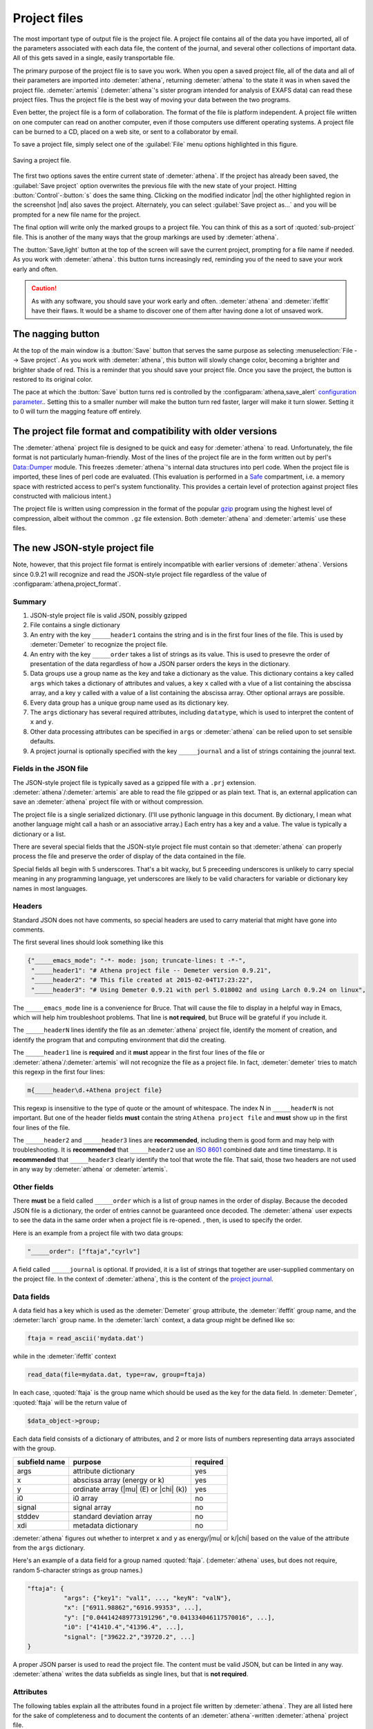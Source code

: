 ..
   Athena document is copyright 2016 Bruce Ravel and released under
   The Creative Commons Attribution-ShareAlike License
   http://creativecommons.org/licenses/by-sa/3.0/

.. role:: strike

Project files
=============

The most important type of output file is the project file. A project
file contains all of the data you have imported, all of the parameters
associated with each data file, the content of the journal, and several
other collections of important data. All of this gets saved in a single,
easily transportable file.

The primary purpose of the project file is to save you work. When you
open a saved project file, all of the data and all of their parameters
are imported into :demeter:`athena`, returning :demeter:`athena` to
the state it was in when saved the project file. :demeter:`artemis`
(:demeter:`athena`'s sister program intended for analysis of EXAFS
data) can read these project files. Thus the project file is the best
way of moving your data between the two programs.

Even better, the project file is a form of collaboration. The format of
the file is platform independent. A project file written on one computer
can read on another computer, even if those computers use different
operating systems. A project file can be burned to a CD, placed on a web
site, or sent to a collaborator by email.

To save a project file, simply select one of the :guilabel:`File` menu
options highlighted in this figure.

.. _fig-exportproject:
.. figure:: ../../_images/export_project.png
   :target: ../_images/export_project.png
   :align: center

   Saving a project file.

The first two options saves the entire current state of
:demeter:`athena`. If the project has already been saved, the
:guilabel:`Save project` option overwrites the previous file with the
new state of your project. Hitting :button:`Control`-:button:`s` does the
same thing. Clicking on the modified indicator |nd| the other
highlighted region in the screenshot |nd| also saves the project.
Alternately, you can select :guilabel:`Save project as...` and you
will be prompted for a new file name for the project.

The final option will write only the marked groups to a project file.
You can think of this as a sort of :quoted:`sub-project` file. This is another
of the many ways that the group markings are used by :demeter:`athena`.

The :button:`Save,light` button at the top of the screen will save the
current project, prompting for a file name if needed. As you work with
:demeter:`athena`.  this button turns increasingly red, reminding you
of the need to save your work early and often.

.. caution:: As with any software, you should save your work early and
	     often. :demeter:`athena` and :demeter:`ifeffit` have
	     their flaws. It would be a shame to discover one of them
	     after having done a lot of unsaved work.


The nagging button
------------------

At the top of the main window is a :button:`Save` button that serves
the same purpose as selecting :menuselection:`File --> Save project`.
As you work with :demeter:`athena`, this button will slowly change
color, becoming a brighter and brighter shade of red.  This is a
reminder that you should save your project file.  Once you save the
project, the button is restored to its original color.

The pace at which the :button:`Save` button turns red is controlled by
the :configparam:`athena,save_alert` `configuration parameter
<../other/prefs.html>`__..  Setting this to a smaller number will make
the button turn red faster, larger will make it turn slower.  Setting
it to 0 will turn the magging feature off entirely.


The project file format and compatibility with older versions
-------------------------------------------------------------

The :demeter:`athena` project file is designed to be quick and easy
for :demeter:`athena` to read. Unfortunately, the file format is not
particularly human-friendly.  Most of the lines of the project file
are in the form written out by perl's `Data::Dumper
<http://cpan.uwinnipeg.ca/dist/Data-Dumper>`__ module. This freezes
:demeter:`athena`'s internal data structures into perl code.  When the
project file is imported, these lines of perl code are
evaluated. (This evaluation is performed in a `Safe
<https://metacpan.org/module/Safe>`__ compartment, i.e. a memory space
with restricted access to perl's system functionality. This provides a
certain level of protection against project files constructed with
malicious intent.)

The project file is written using compression in the format of the
popular `gzip <http://www.gzip.org/>`__ program using the highest
level of compression, albeit without the common ``.gz`` file
extension. Both :demeter:`athena` and :demeter:`artemis` use these
files.

The new JSON-style project file
-------------------------------

.. versionadded:: 0.9.21 A new feature in :demeter:`athena` allows one
   to write project files in the form of a compressed `JSON
   <http://www.json.org/>`_ file.  That is, the data that are
   compressed can be interpreted by any JSON parser.  Thus, if you
   want to use some other language to handle data processed by
   :demeter:`athena` and you want a good pipeline from
   :demeter:`athena` into your code, you could save your project file
   in the new, JSON format.  See the
   :configparam:`athena,project_format` `configuration parameter
   <../other/prefs.html>`__.

Note, however, that this project file format is entirely incompatible
with earlier versions of :demeter:`athena`.  Versions since 0.9.21
will recognize and read the JSON-style project file regardless of the
value of :configparam:`athena,project_format`.


Summary
~~~~~~~

#. JSON-style project file is valid JSON, possibly gzipped

#. File contains a single dictionary

#. An entry with the key ``_____header1`` contains the string and is
   in the first four lines of the file. This is used by
   :demeter:`Demeter` to recognize the project file.

#. An entry with the key ``_____order`` takes a list of strings as
   its value. This is used to presevre the order of presentation of
   the data regardless of how a JSON parser orders the keys in the
   dictionary.

#. Data groups use a group name as the key and take a dictionary as
   the value. This dictionary contains a key called ``args`` which
   takes a dictionary of attributes and values, a key ``x`` called
   with a vlue of a list containing the abscissa array, and a key
   ``y`` called with a value of a list containing the abscissa
   array. Other optional arrays are possible.

#. Every data group has a unique group name used as its dictionary key.

#. The ``args`` dictionary has several required attributes, including
   ``datatype``, which is used to interpret the content of ``x`` and
   ``y``.

#. Other data processing attributes can be specified in ``args`` or
   :demeter:`athena` can be relied upon to set sensible defaults.

#. A project journal is optionally specified with the key
   ``_____journal`` and a list of strings containing the jounral text.

Fields in the JSON file
~~~~~~~~~~~~~~~~~~~~~~~

The JSON-style project file is typically saved as a gzipped file with
a ``.prj`` extension. :demeter:`athena`/:demeter:`artemis` are able to
read the file gzipped or as plain text. That is, an external
application can save an :demeter:`athena` project file with or without
compression.

The project file is a single serialized dictionary. (I'll use pythonic
language in this document. By dictionary, I mean what another language
might call a hash or an associative array.) Each entry has a key and a
value. The value is typically a dictionary or a list.

There are several special fields that the JSON-style project file must
contain so that :demeter:`athena` can properly process the file and
preserve the order of display of the data contained in the file.

Special fields all begin with 5 underscores. That's a bit wacky, but 5
preceeding underscores is unlikely to carry special meaning in any
programming language, yet underscores are likely to be valid characters
for variable or dictionary key names in most languages.


Headers
~~~~~~~

Standard JSON does not have comments, so special headers are used to
carry material that might have gone into comments.

The first several lines should look something like this

.. code:: json

        {"_____emacs_mode": "-*- mode: json; truncate-lines: t -*-",
         "_____header1": "# Athena project file -- Demeter version 0.9.21",
         "_____header2": "# This file created at 2015-02-04T17:23:22",
         "_____header3": "# Using Demeter 0.9.21 with perl 5.018002 and using Larch 0.9.24 on linux",

The ``_____emacs_mode`` line is a convenience for Bruce. That will
cause the file to display in a helpful way in Emacs, which will help
him troubleshoot problems.  That line is **not required**, but Bruce
will be grateful if you include it.

The ``_____headerN`` lines identify the file as an :demeter:`athena`
project file, identify the moment of creation, and identify the
program that and computing environment that did the creating.

The ``_____header1`` line is **required** and it **must** appear in
the first four lines of the file or
:demeter:`athena`/:demeter:`artemis` will not recognize the file as a
project file. In fact, :demeter:`demeter` tries to match this regexp
in the first four lines:

.. code:: perl

         m{_____header\d.+Athena project file}

This regexp is insensitive to the type of quote or the amount of
whitespace. The index N in ``_____headerN`` is not important. But one
of the header fields **must** contain the string ``Athena project
file`` and **must** show up in the first four lines of the file.

The ``_____header2`` and ``_____header3`` lines are **recommended**,
including them is good form and may help with troubleshooting. It is
**recommended** that ``_____header2`` use an `ISO 8601
<https://en.wikipedia.org/wiki/ISO_8601#Combined_date_and_time_representations>`_
combined date and time timestamp. It is **recommended** that
``_____header3`` clearly identify the tool that wrote the file. That
said, those two headers are not used in any way by :demeter:`athena`
or :demeter:`artemis`.

Other fields
~~~~~~~~~~~~

There **must** be a field called ``_____order`` which is a list of
group names in the order of display. Because the decoded JSON file is
a dictionary, the order of entries cannot be guaranteed once
decoded. The :demeter:`athena` user expects to see the data in the
same order when a project file is re-opened. , then, is used to
specify the order.

Here is an example from a project file with two data groups:

.. code:: json

     "_____order": ["ftaja","cyrlv"]

A field called ``_____journal`` is optional. If provided, it is a list
of strings that together are user-supplied commentary on the project
file. In the context of :demeter:`athena`, this is the content of the
`project journal <../other/journal.html>`__.

Data fields
~~~~~~~~~~~

A data field has a key which is used as the :demeter:`Demeter` group
attribute, the :demeter:`ifeffit` group name, and the :demeter:`larch`
group name. In the :demeter:`larch` context, a data group might be
defined like so:

.. code::

          ftaja = read_ascii('mydata.dat')

while in the :demeter:`ifeffit` context

.. code::

          read_data(file=mydata.dat, type=raw, group=ftaja)

In each case, :quoted:`ftaja` is the group name which should be used
as the key for the data field. In :demeter:`Demeter`, :quoted:`ftaja`
will be the return value of

.. code:: perl

          $data_object->group;

Each data field consists of a dictionary of attributes, and 2 or more
lists of numbers representing data arrays associated with the group.

+-----------------+----------------------------------------+------------+
| subfield name   | purpose                                | required   |
+=================+========================================+============+
| args            | attribute dictionary                   | yes        |
+-----------------+----------------------------------------+------------+
| x               | abscissa array (energy or k)           | yes        |
+-----------------+----------------------------------------+------------+
| y               | ordinate array (|mu| (E) or |chi| (k)) | yes        |
+-----------------+----------------------------------------+------------+
| i0              | i0 array                               | no         |
+-----------------+----------------------------------------+------------+
| signal          | signal array                           | no         |
+-----------------+----------------------------------------+------------+
| stddev          | standard deviation array               | no         |
+-----------------+----------------------------------------+------------+
| xdi             | metadata dictionary                    | no         |
+-----------------+----------------------------------------+------------+

:demeter:`athena` figures out whether to interpret ``x`` and ``y`` as
energy/|mu| or k/|chi| based on the value of the attribute from the
``args`` dictionary.

Here's an example of a data field for a group named
:quoted:`ftaja`. (:demeter:`athena` uses, but does not require, random
5-character strings as group names.)

.. code:: json

    "ftaja": {
              "args": {"key1": "val1", ..., "keyN": "valN"},
              "x": ["6911.98862","6916.99353", ...],
              "y": ["0.044142489773191296","0.041334046117570016", ...],
              "i0": ["41410.4","41396.4", ...],
              "signal": ["39622.2","39720.2", ...]
    }

A proper JSON parser is used to read the project file. The content must
be valid JSON, but can be linted in any way. :demeter:`athena` writes the data
subfields as single lines, but that is **not required**.


Attributes
~~~~~~~~~~

The following tables explain all the attributes found in a project
file written by :demeter:`athena`. They are all listed here for the
sake of completeness and to document the contents of an
:demeter:`athena`-written :demeter:`athena` project file.

Every input parameter has a sensible default, thus any or all of these
can be skipped in a project file written outside of
:demeter:`athena`. :demeter:`athena` will do the right thing with any
that are missing.

For example, a project file can have only parameters related to
:demeter:`autobk`.  Those will be used by :demeter:`athena` and
:demeter:`athena`'s defaults will be used elsewhere.

Attributes described with things like *output*, *determined from
data*, or *user-supplied* can be ignored by an external application
writing a project file. Those attributes are either evaluated by
:demeter:`athena` during normal operation or can safely be ignored.

The lexicon of attribute names is open for discussion. The
:demeter:`athena` project file is basically a serialization of
:demeter:`demeter` Data objects and the keys of the ``args``
dictionary are the attribute names used by that object.

The `object system <https://metacpan.org/pod/Moose>`__ used by :demeter:`demeter`
has a convenient aliasing system for symbol names. It will be
sufficiently easy for :demeter:`demeter` to be retrofitted to use a different
lexicon.

Essential attributes
~~~~~~~~~~~~~~~~~~~~

A data entry in the project file cannot be considered complete without
these attributes included in the ``args`` dictionary.

+----------------+--------------------------------------------------------------+------------------------------------------+
| attribute name | description                                                  | options                                  |
+================+==============================================================+==========================================+
| datatype       | identify the type of data contained in the data entry        | xmu, xanes, chi, xmudat                  |
+----------------+--------------------------------------------------------------+------------------------------------------+
| group          | string used as the group name                                | Athena uses random 5-character strings   |
+----------------+--------------------------------------------------------------+------------------------------------------+
| label          | string used as a label, for example in Athena's group list   | default is the file name                 |
+----------------+--------------------------------------------------------------+------------------------------------------+
| is_nor         | flag indicating |mu| (E) data is already normalized          | false                                    |
+----------------+--------------------------------------------------------------+------------------------------------------+

I suppose that ``group`` is not necessary since the same string is
used as the key. Hmmm....

Note that the ``label`` need not be unique, but the ``name`` **must**
be.

Background removal attributes
~~~~~~~~~~~~~~~~~~~~~~~~~~~~~

+-------------------+-----------------------------------------------------+---------------------------------------------+
| attribute name    | description                                         | :demeter:`Demeter`'s default                |
+===================+=====================================================+=============================================+
| bkg_algorithm     | autobk or cl                                        | autobk (cl not currently available)         |
+-------------------+-----------------------------------------------------+---------------------------------------------+
| bkg_cl            | *not currently used*                                |                                             |
+-------------------+-----------------------------------------------------+---------------------------------------------+
| bkg_clamp1        | lower clamp value                                   | 0                                           |
+-------------------+-----------------------------------------------------+---------------------------------------------+
| bkg_clamp2        | upper clamp value                                   | 24                                          |
+-------------------+-----------------------------------------------------+---------------------------------------------+
| bkg_deltaeshift   | uncertainty in fitted energy shift                  | 0                                           |
+-------------------+-----------------------------------------------------+---------------------------------------------+
| bkg_dk            | sill width for autobk Fourier transform             | 1                                           |
+-------------------+-----------------------------------------------------+---------------------------------------------+
| bkg_e0            | edge position in eV                                 | *determined from data*                      |
+-------------------+-----------------------------------------------------+---------------------------------------------+
| bkg_e0fraction    | fraction used in Athena's edge fraction algorithm   | 0.5                                         |
+-------------------+-----------------------------------------------------+---------------------------------------------+
| bkg_eshift        | energy shift for alignment or calibration           | 0                                           |
+-------------------+-----------------------------------------------------+---------------------------------------------+
| bkg_fittedstep    | determined value for edge step                      | *determined from data*                      |
+-------------------+-----------------------------------------------------+---------------------------------------------+
| bkg_fixstep       | flag to fix edge step to user-supplied value        | false                                       |
+-------------------+-----------------------------------------------------+---------------------------------------------+
| bkg_flatten       | flag to plot "flattened" data                       | true                                        |
+-------------------+-----------------------------------------------------+---------------------------------------------+
| bkg_fnorm         | flag to do functional normalization                 | false                                       |
+-------------------+-----------------------------------------------------+---------------------------------------------+
| bkg_formere0      | saved value of e0 when changing its value           |                                             |
+-------------------+-----------------------------------------------------+---------------------------------------------+
| bkg_int           | intercept of pre-edge line                          | *determined from data*                      |
+-------------------+-----------------------------------------------------+---------------------------------------------+
| bkg_kw            | k-weight used in autobk Fourier transform           | 1                                           |
+-------------------+-----------------------------------------------------+---------------------------------------------+
| bkg_kwindow       | functional form of window for autobk FT             | hanning                                     |
+-------------------+-----------------------------------------------------+---------------------------------------------+
| bkg_nc0           | post-edge polynomial constant parameter             | *determined from data*                      |
+-------------------+-----------------------------------------------------+---------------------------------------------+
| bkg_nc1           | post-edge polynomial linear parameter               | *determined from data*                      |
+-------------------+-----------------------------------------------------+---------------------------------------------+
| bkg_nc2           | post-edge polynomial quadratic parameter            | *determined from data*                      |
+-------------------+-----------------------------------------------------+---------------------------------------------+
| bkg_nc3           | post-edge polynomial quartic parameter              | *determined from data*                      |
+-------------------+-----------------------------------------------------+---------------------------------------------+
| bkg_nclamp        | number of data points used in clamp                 | 5                                           |
+-------------------+-----------------------------------------------------+---------------------------------------------+
| bkg_nnorm         | normalization order (1,2,3)                         | 3 (2 for XANES data)                        |
+-------------------+-----------------------------------------------------+---------------------------------------------+
| bkg_nor1          | lower bound of post-edge region                     | 150 above edge                              |
+-------------------+-----------------------------------------------------+---------------------------------------------+
| bkg_nor2          | upper bound of post-edge region                     | 100 volts from end of data                  |
+-------------------+-----------------------------------------------------+---------------------------------------------+
| bkg_pre1          | lower bound of pre-edge region                      | -150 from edge                              |
+-------------------+-----------------------------------------------------+---------------------------------------------+
| bkg_pre2          | upper bound of pre-edge region                      | -30 from edge                               |
+-------------------+-----------------------------------------------------+---------------------------------------------+
| bkg_rbkg          | autobk Rbkg value                                   | 1                                           |
+-------------------+-----------------------------------------------------+---------------------------------------------+
| bkg_slope         | slope of pre-edge line                              | *determined from data*                      |
+-------------------+-----------------------------------------------------+---------------------------------------------+
| bkg_spl1          | lower bound of autobk spline in k                   | 0                                           |
+-------------------+-----------------------------------------------------+---------------------------------------------+
| bkg_spl1e         | lower bound of autobk spline in energy              | 0 (relative to edge)                        |
+-------------------+-----------------------------------------------------+---------------------------------------------+
| bkg_spl2          | upper bound of autobk spline in k                   | end of data                                 |
+-------------------+-----------------------------------------------------+---------------------------------------------+
| bkg_spl2e         | upper bound of autobk spline in energy              | end of data                                 |
+-------------------+-----------------------------------------------------+---------------------------------------------+
| bkg_stan          | group used as background removal standard           | none                                        |
+-------------------+-----------------------------------------------------+---------------------------------------------+
| bkg_step          | edge step                                           | *determined from data* or *user-supplied*   |
+-------------------+-----------------------------------------------------+---------------------------------------------+
| bkg_tiee0         | *unused*                                            |                                             |
+-------------------+-----------------------------------------------------+---------------------------------------------+
| bkg_z             | 1- or 2-letter symbol of absorber                   | *determined from data*                      |
+-------------------+-----------------------------------------------------+---------------------------------------------+
| nknots            | number of knots used in Autobk                      | *determined from bkg parameters*            |
+-------------------+-----------------------------------------------------+---------------------------------------------+
| referencegroup    | group name of group used as background standard     | none                                        |
+-------------------+-----------------------------------------------------+---------------------------------------------+

Forward transform parameters
~~~~~~~~~~~~~~~~~~~~~~~~~~~~

+-------------------+-----------------------------------------------+------------------------------+
| attribute name    | description                                   | :demeter:`Demeter`'s default |
+===================+===============================================+==============================+
| fft_edge          | absorption edge of measurement                | determined from data         |
+-------------------+-----------------------------------------------+------------------------------+
| fft_kmin          | lower end of trasnform range                  | 3                            |
+-------------------+-----------------------------------------------+------------------------------+
| fft_kmax          | upper end of trasnform range                  | 2 inv Ang from end of data   |
+-------------------+-----------------------------------------------+------------------------------+
| fft_kwindow       | functional form of window                     | hanning                      |
+-------------------+-----------------------------------------------+------------------------------+
| fft_dk            | window sill width                             | 2                            |
+-------------------+-----------------------------------------------+------------------------------+
| fft_pctype        | phase correction type ('central' or 'path')   | central                      |
+-------------------+-----------------------------------------------+------------------------------+
| fft_pc            | flag for phase corrected transform            | false                        |
+-------------------+-----------------------------------------------+------------------------------+
| fft_pcpathgroup   | path to use for phase corrected transform     | none                         |
+-------------------+-----------------------------------------------+------------------------------+
| rmax_out          | maximum value of R grid                       | 10                           |
+-------------------+-----------------------------------------------+------------------------------+

Backward transform parameters
~~~~~~~~~~~~~~~~~~~~~~~~~~~~~

+----------------+--------------------------------------------+------------------------------+
| attribute name | description                                | :demeter:`Demeter`'s default |
+================+============================================+==============================+
| bft_rmin       | lower end of backtransform/fitting range   | 1                            |
+----------------+--------------------------------------------+------------------------------+
| bft_rmax       | upper end of backtransform/fitting range   | 3                            |
+----------------+--------------------------------------------+------------------------------+
| bft_dr         | window sill width                          | 0                            |
+----------------+--------------------------------------------+------------------------------+
| bft_rwindow    | functional form of window                  | hanning                      |
+----------------+--------------------------------------------+------------------------------+

Note that the fitting range in :demeter:`artemis` is the
back-transform range in :demeter:`athena` and uses the same
attributes.

Fitting parameters
~~~~~~~~~~~~~~~~~~

+--------------------+------------------------------------------------------------------+------------------------------------------+
| attribute name     | description                                                      | :demeter:`Demeter`'s default             |
+====================+==================================================================+==========================================+
| fit_k1             | flag to use k=1 weighting in fit                                 | true                                     |
+--------------------+------------------------------------------------------------------+------------------------------------------+
| fit_k2             | flag to use k=2 weighting in fit                                 | true                                     |
+--------------------+------------------------------------------------------------------+------------------------------------------+
| fit_k3             | flag to use k=3 weighting in fit                                 | true                                     |
+--------------------+------------------------------------------------------------------+------------------------------------------+
| fit_karb           | flag to use user-supplied k weighting in fit                     | false                                    |
+--------------------+------------------------------------------------------------------+------------------------------------------+
| fit_karbvalue      | user-supplied k-weighting                                        | 0.5                                      |
+--------------------+------------------------------------------------------------------+------------------------------------------+
| fit_space          | space in which to evaluate fit (k, R, q)                         | R                                        |
+--------------------+------------------------------------------------------------------+------------------------------------------+
| fit_epsilon        | measurement uncertainty                                          | 0 (i.e. use :demeter:`Larch`'s estimate) |
+--------------------+------------------------------------------------------------------+------------------------------------------+
| fit_cormin         | smallest correlation to report in log file                       | 0.4                                      |
+--------------------+------------------------------------------------------------------+------------------------------------------+
| fit_include        | flag to include this data set in a fit                           | true                                     |
+--------------------+------------------------------------------------------------------+------------------------------------------+
| fit_data           | data count in a multiple data set fit                            | *set at time of fit*                     |
+--------------------+------------------------------------------------------------------+------------------------------------------+
| fit_plotafterfit   | flag for pushing data to Artemis' plot list after fit finishes   | true for first data set in project       |
+--------------------+------------------------------------------------------------------+------------------------------------------+
| fit_dobkg          | flag for background corefinement                                 | false                                    |
+--------------------+------------------------------------------------------------------+------------------------------------------+
| fit_rfactor1       | R-factor computed with k-weight = 1                              | *output*                                 |
+--------------------+------------------------------------------------------------------+------------------------------------------+
| fit_rfactor2       | R-factor computed with k-weight = 2                              | *output*                                 |
+--------------------+------------------------------------------------------------------+------------------------------------------+
| fit_rfactor3       | R-factor computed with k-weight = 3                              | *output*                                 |
+--------------------+------------------------------------------------------------------+------------------------------------------+
| fit_group          | pointer to the fit group that this data is a part of             | *set at time of fit*                     |
+--------------------+------------------------------------------------------------------+------------------------------------------+

Note that the fitting range in :demeter:`artemis` is the back-transform range in
:demeter:`athena` and uses the same attributes.

Plotting parameters
~~~~~~~~~~~~~~~~~~~

+----------------+-----------------------------------------------------+----------------------------------------+
| attribute name | description                                         | :demeter:`Demeter`'s default           |
+================+=====================================================+========================================+
| plot_scale     | multiplier used when plotting data                  | 1                                      |
+----------------+-----------------------------------------------------+----------------------------------------+
| plot_yoffset   | vertical offset used when plotting data             | 0                                      |
+----------------+-----------------------------------------------------+----------------------------------------+
| plotspaces     | string explaining how a data group can be plotted   | *determined from datatype attribute*   |
+----------------+-----------------------------------------------------+----------------------------------------+

Parameters related to contructing data from column ascii files
~~~~~~~~~~~~~~~~~~~~~~~~~~~~~~~~~~~~~~~~~~~~~~~~~~~~~~~~~~~~~~

An external application saving an :demeter:`athena` project file can probably
ignore this group of attributes. In :demeter:`athena`, for a derived data group (a
merge of data, for example) the string attributes are set to an empty
string and the booleans are set to false.

+-----------------+----------------------------------------------------------+--------------------------------+
| attribute name  | description                                              | :demeter:`Demeter`'s default   |
+=================+==========================================================+================================+
| chi_column      | string used to construct k array                         | *user-supplied*                |
+-----------------+----------------------------------------------------------+--------------------------------+
| chi_string      | string used to |chi| (k) from columns                    | *user-supplied*                |
+-----------------+----------------------------------------------------------+--------------------------------+
| columns         | string of column labels                                  | *user-supplied*                |
+-----------------+----------------------------------------------------------+--------------------------------+
| denominator     | string used to construct denominator of data             | *user-supplied*                |
+-----------------+----------------------------------------------------------+--------------------------------+
| display         | flag used during Athena data import                      | true for first data imported   |
+-----------------+----------------------------------------------------------+--------------------------------+
| energy          | string used to construct energy array                    | *user-supplied*                |
+-----------------+----------------------------------------------------------+--------------------------------+
| energy_string   | string used to construct energy from columns             | *user-supplied*                |
+-----------------+----------------------------------------------------------+--------------------------------+
| inv             | flag used to negate signal                               | *user-supplied*                |
+-----------------+----------------------------------------------------------+--------------------------------+
| is_kev          | flag indicating energy column was in keV units           | *user-supplied*                |
+-----------------+----------------------------------------------------------+--------------------------------+
| i0_string       | string used to construct I0 from columns                 | *user-supplied*                |
+-----------------+----------------------------------------------------------+--------------------------------+
| ln              | flag indicating transmission data                        | *user-supplied*                |
+-----------------+----------------------------------------------------------+--------------------------------+
| multiplier      | multiplicative constant                                  | *user-supplied*                |
+-----------------+----------------------------------------------------------+--------------------------------+
| numerator       | string used to construct numerator of data               | *user-supplied*                |
+-----------------+----------------------------------------------------------+--------------------------------+
| read_asraw      | flag related to use of Ifeffit's read_data()             | false in most cases            |
+-----------------+----------------------------------------------------------+--------------------------------+
| signal_string   | string used to construct signal from columns             | *user-supplied*                |
+-----------------+----------------------------------------------------------+--------------------------------+
| xmu_string      | string used to |mu| (E) from columns                     | *user-supplied*                |
+-----------------+----------------------------------------------------------+--------------------------------+

Other data processing parameters
~~~~~~~~~~~~~~~~~~~~~~~~~~~~~~~~

Again, these are all things that an external program is unlikely to need
to specify.

+----------------------+--------------------------------------------------------------------------------+------------------------------+
| attribute name       | description                                                                    | :demeter:`Demeter`'s default |
+======================+================================================================================+==============================+
| importance           | user-supplied relative merge weight                                            | 1                            |
+----------------------+--------------------------------------------------------------------------------+------------------------------+
| epsk                 | measurement uncertainty in k                                                   | *determined from data*       |
+----------------------+--------------------------------------------------------------------------------+------------------------------+
| epsr                 | measurement uncertainty in R                                                   | *determined from data*       |
+----------------------+--------------------------------------------------------------------------------+------------------------------+
| i0_scale             | in a plot of data with i0&signal, this scales i0 to the size of the data       | *determined from data*       |
+----------------------+--------------------------------------------------------------------------------+------------------------------+
| is_col               | flag indicating data originated as column data                                 | false                        |
+----------------------+--------------------------------------------------------------------------------+------------------------------+
| is_fit               | ???                                                                            |                              |
+----------------------+--------------------------------------------------------------------------------+------------------------------+
| is_merge             | flag indicating data group was made by merging data                            | false                        |
+----------------------+--------------------------------------------------------------------------------+------------------------------+
| is_pixel             | flag indicating dispersive XAS data                                            | false                        |
+----------------------+--------------------------------------------------------------------------------+------------------------------+
| is_special           | ???                                                                            |                              |
+----------------------+--------------------------------------------------------------------------------+------------------------------+
| :strike:`is_xmu`     | flag indicating |mu| (E) data (**deprecated**, but seen in old project files)  | true                         |
+----------------------+--------------------------------------------------------------------------------+------------------------------+
| rebinned             | flag indicating data group was made by rebinning data                          |                              |
+----------------------+--------------------------------------------------------------------------------+------------------------------+
| signal_scale         | in a plot of data with i0&signal, this scales signal to the size of the data   | *determined from data*       |
+----------------------+--------------------------------------------------------------------------------+------------------------------+

And all the rest
~~~~~~~~~~~~~~~~

Much of this need not be written by an external application.  Some of
this is chaff. I've been working on :demeter:`athena` for a loooong
time now....

+-----------------------+-------------------------------------------------------------------------------+-------------------------------------------------+
| attribute name        | description                                                                   | :demeter:`Demeter`'s default                    |
+=======================+===============================================================================+=================================================+
| annotation            | inherited attribute not used by Data objects                                  |                                                 |
+-----------------------+-------------------------------------------------------------------------------+-------------------------------------------------+
| beamline              | name of beamline where data was measured (used to autoinsert metadata)        |                                                 |
+-----------------------+-------------------------------------------------------------------------------+-------------------------------------------------+
| beamline_identified   | flag stating whether beamline was identified                                  | false                                           |
+-----------------------+-------------------------------------------------------------------------------+-------------------------------------------------+
| collided              | flag set true if a group name collision is identified                         | false                                           |
+-----------------------+-------------------------------------------------------------------------------+-------------------------------------------------+
| daq                   | identifies the data acquisition software, used for automated metadata         |                                                 |
+-----------------------+-------------------------------------------------------------------------------+-------------------------------------------------+
| datagroup             | generally the same as group -- serves a real function in Artemis              |                                                 |
+-----------------------+-------------------------------------------------------------------------------+-------------------------------------------------+
| file                  | fully resolved name of source file for data                                   |                                                 |
+-----------------------+-------------------------------------------------------------------------------+-------------------------------------------------+
| forcekey              | flag used to help select correct string for use in plot legend                | false                                           |
+-----------------------+-------------------------------------------------------------------------------+-------------------------------------------------+
| from_athena           | flag stating whether the data group was imported from a project file          | false (set true wehn reading Athena project)    |
+-----------------------+-------------------------------------------------------------------------------+-------------------------------------------------+
| from_yaml             | flag stating whether the data group was imported from an Artemis project      | false (set true wehn reading Artemis project)   |
+-----------------------+-------------------------------------------------------------------------------+-------------------------------------------------+
| :strike:`frozen`      | **deprecated**                                                                | false                                           |
+-----------------------+-------------------------------------------------------------------------------+-------------------------------------------------+
| generated             | flag set true if the data are generated (e.g. a merged group)                 | false                                           |
+-----------------------+-------------------------------------------------------------------------------+-------------------------------------------------+
| :strike:`mark`        | *apparently not used for anything*                                            |                                                 |
+-----------------------+-------------------------------------------------------------------------------+-------------------------------------------------+
| marked                | flag stating whether the data group is marked in Athena's group list          | false                                           |
+-----------------------+-------------------------------------------------------------------------------+-------------------------------------------------+
| maxk                  | end of k range of data                                                        | *determined from data*                          |
+-----------------------+-------------------------------------------------------------------------------+-------------------------------------------------+
| merge_weight          | weight used for this data group in a merge                                    | 1                                               |
+-----------------------+-------------------------------------------------------------------------------+-------------------------------------------------+
| nidp                  | number of independent points in the data                                      | *determined from fft and bft parameters*        |
+-----------------------+-------------------------------------------------------------------------------+-------------------------------------------------+
| npts                  | number of points in data                                                      | *determined from data*                          |
+-----------------------+-------------------------------------------------------------------------------+-------------------------------------------------+
| plotkey               | string used in plot legend for data group                                     | *determined on the fly*                         |
+-----------------------+-------------------------------------------------------------------------------+-------------------------------------------------+
| prjrecord             | string identifying filename and record number of data from a project file     | *determined from data*                          |
+-----------------------+-------------------------------------------------------------------------------+-------------------------------------------------+
| provenance            | a short string explaining where the data group came from                      | *set when data is imported*                     |
+-----------------------+-------------------------------------------------------------------------------+-------------------------------------------------+
| quenched              | flag set true if attribute values are to be invarient                         | false                                           |
+-----------------------+-------------------------------------------------------------------------------+-------------------------------------------------+
| quickmerge            | flag indicating a certain merging algorithm is in process                     | false                                           |
+-----------------------+-------------------------------------------------------------------------------+-------------------------------------------------+
| recommended_kmax      | Larch's/Ifeffit's best guess of the best kmax value                           | *determined from data*                          |
+-----------------------+-------------------------------------------------------------------------------+-------------------------------------------------+
| recordtype            | string used as a label to explain datattype attribute                         | *determined from data*                          |
+-----------------------+-------------------------------------------------------------------------------+-------------------------------------------------+
| source                | redundant with file (?)                                                       |                                                 |
+-----------------------+-------------------------------------------------------------------------------+-------------------------------------------------+
| tag                   | usually same as the group attribute                                           |                                                 |
+-----------------------+-------------------------------------------------------------------------------+-------------------------------------------------+
| titles                | list of title lines taken from source file                                    | empty list                                      |
+-----------------------+-------------------------------------------------------------------------------+-------------------------------------------------+
| trouble               | string containing results of Artemis sanity checks on fitting model           | empty string                                    |
+-----------------------+-------------------------------------------------------------------------------+-------------------------------------------------+
| tying                 | flag used to avoid infinite recursion when setting e0 of data and reference   | false                                           |
+-----------------------+-------------------------------------------------------------------------------+-------------------------------------------------+
| unreadable            | flag indicating data file could not be read                                   | false                                           |
+-----------------------+-------------------------------------------------------------------------------+-------------------------------------------------+
| update_bft            | flag indicating need to perform back transform                                | *as needed*                                     |
+-----------------------+-------------------------------------------------------------------------------+-------------------------------------------------+
| update_bkg            | flag indicating need to perform autobk                                        | *as needed*                                     |
+-----------------------+-------------------------------------------------------------------------------+-------------------------------------------------+
| update_columns        | flag indicating need to construct data from columns                           | *as needed*                                     |
+-----------------------+-------------------------------------------------------------------------------+-------------------------------------------------+
| update_data           | flag indicating need to read data from file                                   | *as needed*                                     |
+-----------------------+-------------------------------------------------------------------------------+-------------------------------------------------+
| update_fft            | flag indicating need to perform forward transform                             | *as needed*                                     |
+-----------------------+-------------------------------------------------------------------------------+-------------------------------------------------+
| update_norm           | flag indicating need to perform normalization                                 | *as needed*                                     |
+-----------------------+-------------------------------------------------------------------------------+-------------------------------------------------+
| xdi_willbecloned      | flag used to indicate whether XDI metadata is transfered to derived group     | false                                           |
+-----------------------+-------------------------------------------------------------------------------+-------------------------------------------------+
| xdifile               | filename when recognized as an XDI file                                       |                                                 |
+-----------------------+-------------------------------------------------------------------------------+-------------------------------------------------+
| xmax                  | used in display of description of data in Athena                              | beginning of data range                         |
+-----------------------+-------------------------------------------------------------------------------+-------------------------------------------------+
| xmin                  | used in display of description of data in Athena                              | end of data range                               |
+-----------------------+-------------------------------------------------------------------------------+-------------------------------------------------+


	  
